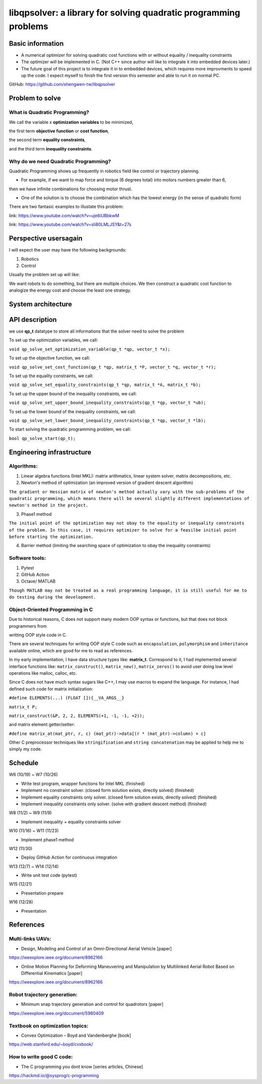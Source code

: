 #################################################################
libqpsolver: a library for solving quadratic programming problems
#################################################################

Basic information
#################

* A numerical optimizer for solving quadratic cost functions with or without equality / inequality constraints

* The optimizer will be implemented in C. (Not C++ since author will like to integrate it into embedded devices later.)

* The future goal of this project is to integrate it in to embedded devices, which requires more improvments to
  speed up the code. I expect myself to finish the first version this semester and able to run it on normal PC.

GitHub: https://github.com/shengwen-tw/libqpsolver

Problem to solve
################

What is Quadratic Programming?
------------------------------

.. image:: qp_formula.PNG

We call the variable x **optimization variables** to be minimized,

the first term **objective function** or **cost function**,

the second term **equality constraints**,

and the third term **inequality constraints**.

Why do we need Quadratic Programming?
-------------------------------------

Quadratic Programming shows up frequently in robotics field like control or trajectory planning.

* For example, if we want to map force and torque (6 degrees total) into motors numbers greater than 6,
then we have infinite combinations for choosing motor thrust.

* One of the solution is to choose the combination which has the lowest energy (in the sense of quadratic form)

There are two fantasic examples to illustate this problem:

.. image:: dragon.PNG

link: https://www.youtube.com/watch?v=uje6iUBbkwM

.. image:: omnicopter.PNG

link: https://www.youtube.com/watch?v=sIi80LMLJSY&t=27s


Perspective usersagain
#################

I will expect the user may have the following backgrounds:

1. Robotics

2. Control

Usually the problem set up will like: 

We want robots to do something, but there are multiple choices.
We then construct a quadratic cost function to analogize the energy cost and choose the least one strategy.

System architecture
###################

.. image:: architecture.PNG

API description
###############

we use **qp_t** datatype to store all informations that the solver need to solve the problem

To set up the optimization variables, we call:

``void qp_solve_set_optimization_variable(qp_t *qp, vector_t *x);``

To set up the objective function, we call:

``void qp_solve_set_cost_function(qp_t *qp, matrix_t *P, vector_t *q, vector_t *r);``

To set up the equality constraints, we call:

``void qp_solve_set_equality_constraints(qp_t *qp, matrix_t *A, matrix_t *b);``

To set up the upper bound of the inequality constraints, we call:

``void qp_solve_set_upper_bound_inequality_constraints(qp_t *qp, vector_t *ub);``

To set up the lower bound of the inequality constraints, we call:

``void qp_solve_set_lower_bound_inequality_constraints(qp_t *qp, vector_t *lb);``

To start solving the quadratic programming problem, we call:

``bool qp_solve_start(qp_t);``

Engineering infrastructure
##########################

Algorithms:
-----------

1. Linear algebra functions (Intel MKL): matrix arithmatics, linear system solver, matrix decompositions, etc.

2. Newton's method of optimization (an improved version of gradient descent algorithm)

``The gradient or Hessian matrix of newton's method actually vary with the sub-problems of the quadratic programming,
which means there will be several slightly different implementations of newton's method in the project.``

3. Phase1 method 

``The initial point of the optimization may not obay to the equality or inequality constraints of the problem.
In this case, it requires optimizer to solve for a feasilbe initial point before starting the optimization.``

4. Barrier method (limiting the searching space of optimization to obay the inequality constraints)

Software tools:
---------------

1. Pytest

2. GitHub Action

3. Octave/ MATLAB

``Though MATLAB may not be treated as a real programming language, it is still useful for me to do testing during the development.``

Object-Oriented Programming in C
--------------------------------

Due to historical reasons, C does not support many modern OOP syntax or functions, but that does not block programmers from

writting OOP style code in C.

There are several techniques for writing OOP style C code such as ``encapsulation``, ``polymorphism`` and ``inheritance`` available online, which are good for me to read as references.

In my early implementation, I have data structure types like: **matrix_t**. Correspond to it, I had implemented several interface functions like:
``matrix_construct()``, ``matrix_new()``, ``matrix_zeros()`` to avoid user doing low level operations like malloc, calloc, etc.

Since C does not have much syntax sugars like C++, I may use macros to expand the language.
For instance, I had defined such code for matrix initialization:

``#define ELEMENTS(...) (FLOAT []){__VA_ARGS__}``

``matrix_t P;``

``matrix_construct(&P, 2, 2, ELEMENTS(+1, -1, -1, +2));``

and matrix element getter/setter:

``#define matrix_at(mat_ptr, r, c) (mat_ptr)->data[(r * (mat_ptr)->column) + c]``

Other C preprocessor techniques like ``stringification`` and ``string concatenation`` may be applied to help me to simply my code.

Schedule
########

W6 (10/19) ~ W7 (10/26)

* Write test program, wrapper functions for Intel MKL (finished)

* Implement no constraint solver. (closed form solution exists, directly solved) (finished)

* Implement equality constraints only solver. (closed form solution exists, directly solved) (finished)

* Implement inequality constraints only solver. (solve with gradient descent method) (finished)

W8 (11/2) ~ W9 (11/9)

* Implement inequality + equality constraints solver

W10 (11/16) ~ W11 (11/23)

* Implement phase1 method

W12 (11/30)

* Deploy GitHub Action for continuous integration

W13 (12/7) ~ W14 (12/14)

* Write unit test code (pytest)

W15 (12/21)

* Presentation prepare

W16 (12/28) 

* Presentation

References
##########

Multi-links UAVs:
-----------------

* Design, Modeling and Control of an Omni-Directional Aerial Vehicle [paper]

https://ieeexplore.ieee.org/document/8962166

* Online Motion Planning for Deforming Maneuvering and Manipulation by Multilinked Aerial Robot Based on Differential Kinematics [paper]

https://ieeexplore.ieee.org/document/8962166

Robot trajectory generation:
----------------------------

* Minimum snap trajectory generation and control for quadrotors [paper]

https://ieeexplore.ieee.org/document/5980409

Textbook on optimization topics:
--------------------------

* Convex Optimization – Boyd and Vandenberghe [book]

https://web.stanford.edu/~boyd/cvxbook/

How to write good C code:
-------------------------

* The C programming you dont know [series articles, Chinese]

https://hackmd.io/@sysprog/c-programming 
